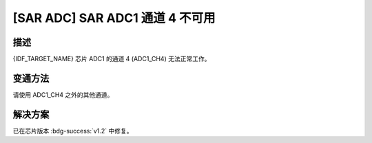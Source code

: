 [SAR ADC] SAR ADC1 通道 4 不可用
~~~~~~~~~~~~~~~~~~~~~~~~~~~~~~~~~

.. only:: esp32h2

   .. tags::
      
      v0.0, v0.1

描述
^^^^

{IDF_TARGET_NAME} 芯片 ADC1 的通道 4 (ADC1_CH4) 无法正常工作。

变通方法
^^^^^^^^

请使用 ADC1_CH4 之外的其他通道。

解决方案
^^^^^^^^

已在芯片版本 :bdg-success:`v1.2` 中修复。
